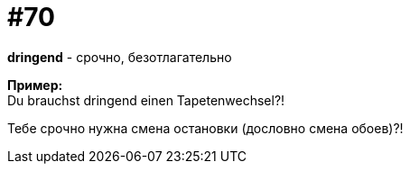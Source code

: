 [#18_002]
= #70
:hardbreaks:

*dringend* - срочно, безотлагательно

*Пример:*
Du brauchst dringend einen Tapetenwechsel?!

Тебе срочно нужна смена остановки (дословно смена обоев)?!